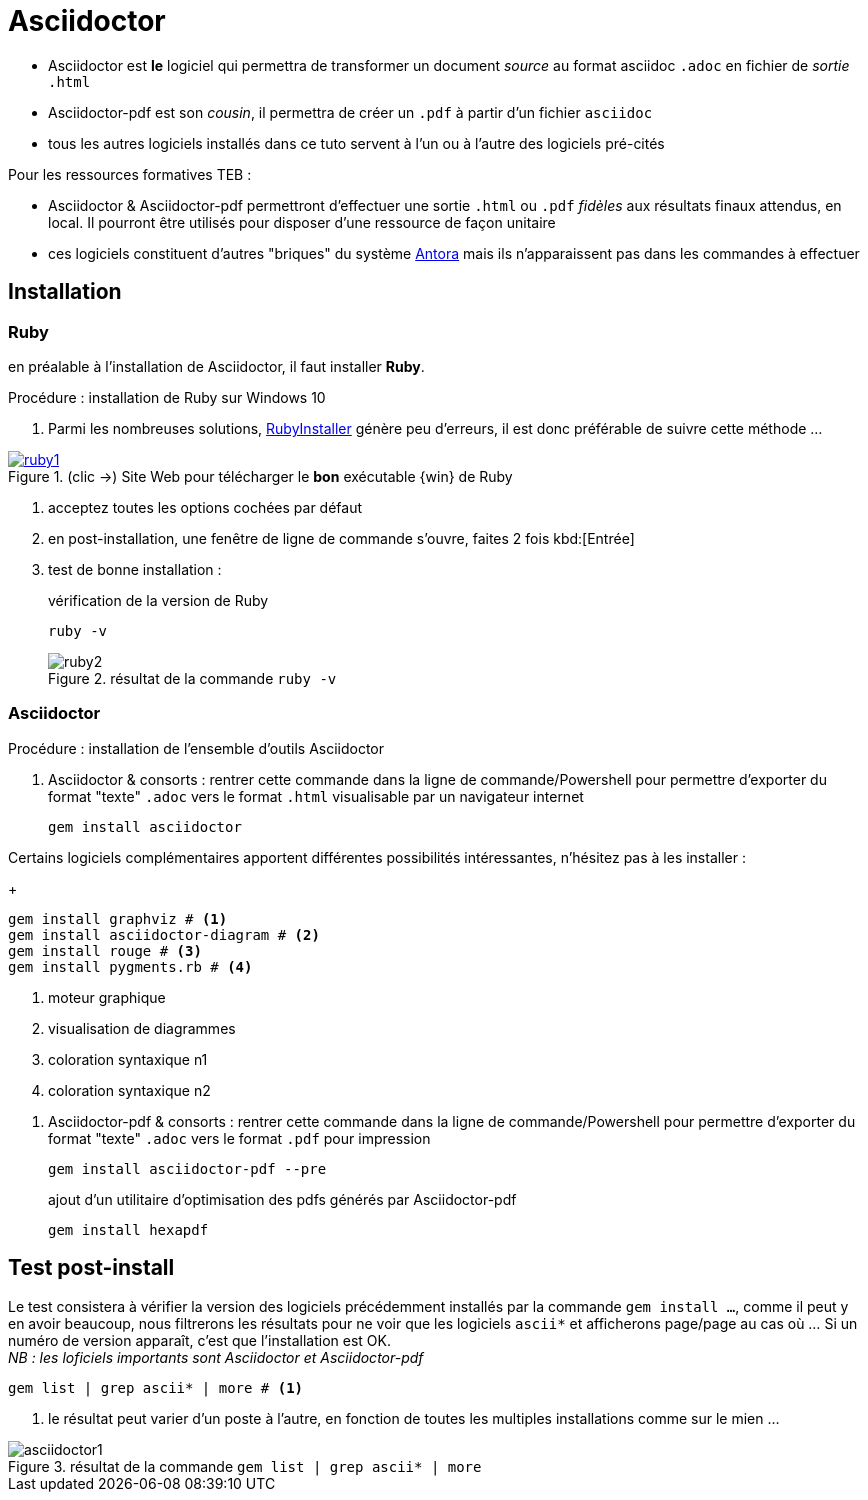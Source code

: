 //[[inst+conf-asciidoctor]]
= Asciidoctor

:linkattrs:
:ascdoc: Asciidoctor
:ruby: Ruby
:uri_asc: https://asciidoctor.org/
:uri_rubyinstalr: https://rubyinstaller.org/downloads/


* {ascdoc} est *le* logiciel qui permettra de transformer un document _source_ au format asciidoc `.adoc`  en fichier de _sortie_ `.html`
* {ascdoc}-pdf est son _cousin_, il permettra de créer un `.pdf` à partir d'un fichier `asciidoc`
* tous les autres logiciels installés dans ce tuto servent à l'un ou à l'autre des logiciels pré-cités


Pour les ressources formatives TEB :

* {ascdoc} & {ascdoc}-pdf permettront d'effectuer une sortie `.html` ou `.pdf` _fidèles_ aux résultats finaux attendus, en local. Il pourront être utilisés pour disposer d'une ressource de façon unitaire
* ces logiciels constituent d'autres "briques" du système https://antora.org/[Antora] mais ils n'apparaissent pas dans les commandes à effectuer


== Installation

=== {ruby}

en préalable à l'installation de {ascdoc}, il faut installer *{ruby}*.

.Procédure : installation de {ruby} sur Windows 10

. Parmi les nombreuses solutions, {uri_rubyinstalr}[RubyInstaller,window="_blank"] génère peu d'erreurs, il est donc préférable de suivre cette méthode ...


.(clic ->) Site Web pour télécharger le *bon* exécutable {win} de {ruby}
image::ruby1.png[link="{uri_rubyinstalr}",window="_blank"]

. acceptez toutes les options cochées par défaut

. en post-installation, une fenêtre de ligne de commande s'ouvre, faites 2 fois kbd:[Entrée]

. test de bonne installation :
+
.vérification de la version de Ruby
----
ruby -v
----
+
.résultat de la commande `ruby -v`
image::ruby2.png[]

=== {ascdoc}

.Procédure : installation de l'ensemble d'outils {ascdoc}

. {ascdoc} & consorts : rentrer cette commande dans la ligne de commande/Powershell pour permettre d'exporter du format "texte" `.adoc` vers le format `.html` visualisable par un navigateur internet
+
----
gem install asciidoctor
----

Certains logiciels complémentaires apportent différentes possibilités intéressantes, n'hésitez pas à les installer :
+
----
gem install graphviz # <.>
gem install asciidoctor-diagram # <.>
gem install rouge # <.>
gem install pygments.rb # <.>
----
<.> moteur graphique
<.> visualisation de diagrammes
<.> coloration syntaxique n1
<.> coloration syntaxique n2

[#inst-asciidoctor-pdf]
. {ascdoc}-pdf & consorts : rentrer cette commande dans la ligne de commande/Powershell pour permettre d'exporter du format "texte" `.adoc` vers le format `.pdf` pour impression
+
----
gem install asciidoctor-pdf --pre
----
+
ajout d'un utilitaire d'optimisation des pdfs générés par {ascdoc}-pdf
+
----
gem install hexapdf
----


== Test post-install

Le test consistera à vérifier la version des logiciels précédemment installés par la commande `gem install ...`, comme il peut y en avoir beaucoup, nous filtrerons les résultats pour ne voir que les logiciels `ascii*` et afficherons page/page au cas où ... Si un numéro de version apparaît, c'est que l'installation est OK. +
_NB : les loficiels importants sont {ascdoc} et {ascdoc}-pdf_

----
gem list | grep ascii* | more # <.>
----
<.> le résultat peut varier d'un poste à l'autre, en fonction de toutes les multiples installations comme sur le mien ...

.résultat de la commande `gem list | grep ascii* | more`
image::asciidoctor1.png[]

// Quand cette installation est terminée, vous pouvez aller voir la page xref:conversion_pandoc.adoc[Conversions avec {pdoc}] pour tester le bon fonctionnement de {pdoc}.
